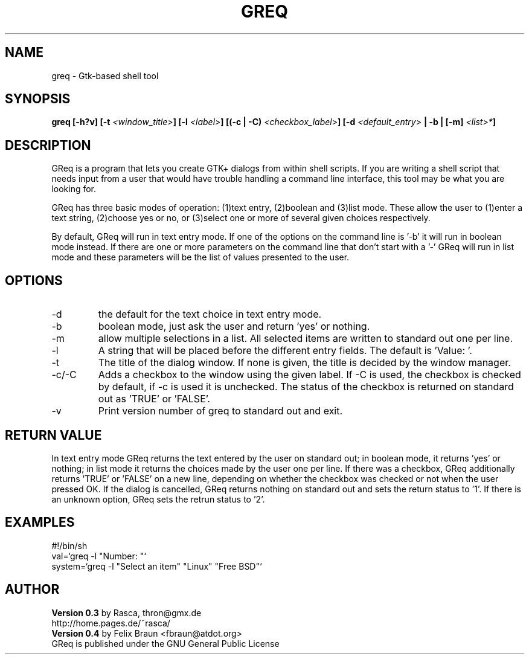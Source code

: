 .\"
.\" Written by Rasca Gmelch, Berlin 1997, 1998
.\" Published under the GNU GPL V2
.\" Modified by Felix Braun, Berlin 2001
.\"
.TH GREQ 1x "21/Jul/2001" "" "Version 0.4"
.SH NAME
greq - Gtk-based shell tool
.SH SYNOPSIS
.BI "greq [-h?v] [-t "<window_title> "] [-l "<label> "] [(-c | -C) "<checkbox_label> "] [-d "<default_entry> " | -b | [-m] "<list>* "]

.SH DESCRIPTION
GReq is a program that lets you create GTK+ dialogs from within shell
scripts. If you are writing a shell script that needs input from a user that
would have trouble handling a command line interface, this tool may be what
you are looking for.

GReq has three basic modes of operation: (1)text entry, (2)boolean and
(3)list mode. These allow the user to (1)enter a text string, (2)choose yes
or no, or (3)select one or more of several given choices respectively. 

By default, GReq will run in text entry mode. If one of the options on the
command line is '-b' it will run in boolean mode instead. If there are one
or more parameters on the command line that don't start with a '-' GReq will
run in list mode and these parameters will be the list of values presented
to the user.

.SH OPTIONS
.IP -d
the default for the text choice in text entry mode.

.IP -b
boolean mode, just ask the user and return 'yes' or nothing.

.IP -m
allow multiple selections in a list. All selected items
are written to standard out one per line.

.IP -l
A string that will be placed before the different entry fields. The default
is 'Value: '.

.IP -t 
The title of the dialog window. If none is given, the title is decided by
the window manager.

.IP -c/-C 
Adds a checkbox to the window using the given label. If -C is used, the
checkbox is checked by default, if -c is used it is unchecked. The status of
the checkbox is returned on standard out as 'TRUE' or 'FALSE'.

.IP -v
Print version number of greq to standard out and exit.
.SH RETURN VALUE
In text entry mode GReq returns the text entered by the user on standard
out; in boolean mode, it returns 'yes' or nothing; in list mode it returns
the choices made by the user one per line. If there was a checkbox, GReq
additionally returns 'TRUE' or 'FALSE' on a new line, depending on whether
the checkbox was checked or not when the user pressed OK. If the dialog is
cancelled, GReq returns nothing on standard out and sets the return status
to '1'. If there is an unknown option, GReq sets the retrun status to '2'.

.SH EXAMPLES

	#!/bin/sh
.br
	val=`greq -l "Number: "`
.br
	system=`greq -l "Select an item" "Linux" "Free BSD"`

.SH AUTHOR
.B Version 0.3 
by Rasca, thron@gmx.de
.br
http://home.pages.de/~rasca/
.br
.B Version 0.4
by Felix Braun <fbraun@atdot.org>
.br
GReq is published under the GNU General Public License


